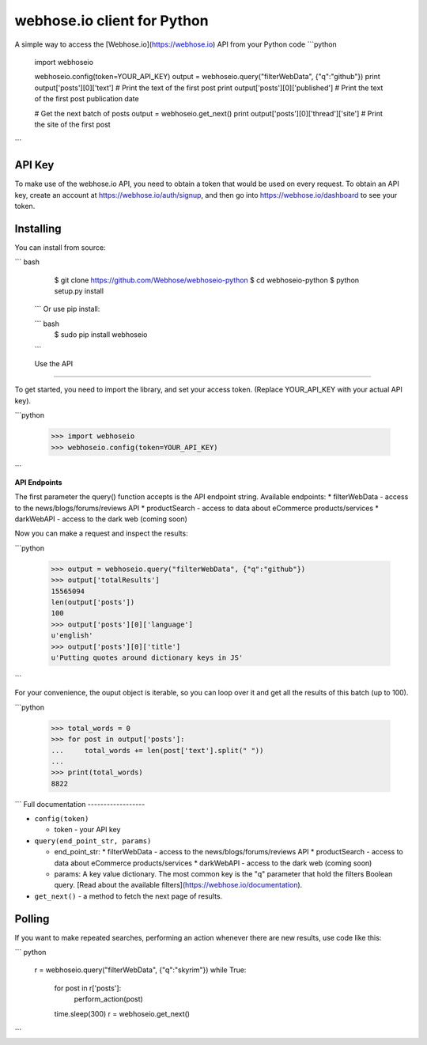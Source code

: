 webhose.io client for Python
============================
A simple way to access the [Webhose.io](https://webhose.io) API from your Python code
```python

    import webhoseio

    webhoseio.config(token=YOUR_API_KEY)
    output = webhoseio.query("filterWebData", {"q":"github"})
    print output['posts'][0]['text'] # Print the text of the first post
    print output['posts'][0]['published'] # Print the text of the first post publication date

    # Get the next batch of posts
    output = webhoseio.get_next()
    print output['posts'][0]['thread']['site'] # Print the site of the first post


```

API Key
-------

To make use of the webhose.io API, you need to obtain a token that would be
used on every request. To obtain an API key, create an account at
https://webhose.io/auth/signup, and then go into
https://webhose.io/dashboard to see your token.


Installing
----------
You can install from source:

``` bash

    $ git clone https://github.com/Webhose/webhoseio-python
    $ cd webhoseio-python
    $ python setup.py install

 ```
 Or use pip install:

 ``` bash
    $ sudo pip install webhoseio
 ```

 Use the API
-----------

To get started, you need to import the library, and set your access token.
(Replace YOUR_API_KEY with your actual API key).

```python

    >>> import webhoseio
    >>> webhoseio.config(token=YOUR_API_KEY)      
```

**API Endpoints**

The first parameter the query() function accepts is the API endpoint string. Available endpoints:
* filterWebData - access to the news/blogs/forums/reviews API
* productSearch - access to data about eCommerce products/services
* darkWebAPI - access to the dark web (coming soon)

Now you can make a request and inspect the results:

```python

    >>> output = webhoseio.query("filterWebData", {"q":"github"})
    >>> output['totalResults']
    15565094
    len(output['posts'])
    100
    >>> output['posts'][0]['language']
    u'english'
    >>> output['posts'][0]['title']
    u'Putting quotes around dictionary keys in JS'
```


For your convenience, the ouput object is iterable, so you can loop over it
and get all the results of this batch (up to 100). 

```python

    >>> total_words = 0
    >>> for post in output['posts']:
    ...     total_words += len(post['text'].split(" "))
    ...
    >>> print(total_words)
    8822
```    
Full documentation
------------------

* ``config(token)``

  * token - your API key

* ``query(end_point_str, params)``

  * end_point_str: 
    * filterWebData - access to the news/blogs/forums/reviews API
    * productSearch - access to data about eCommerce products/services
    * darkWebAPI - access to the dark web (coming soon)
  * params: A key value dictionary. The most common key is the "q" parameter that hold the filters Boolean query. [Read about the available filters](https://webhose.io/documentation).

* ``get_next()`` - a method to fetch the next page of results.


Polling
-------

If you want to make repeated searches, performing an action whenever there are
new results, use code like this:

``` python

    r = webhoseio.query("filterWebData", {"q":"skyrim"})
    while True:
        for post in r['posts']:
            perform_action(post)
        time.sleep(300)
        r = webhoseio.get_next()
```        



